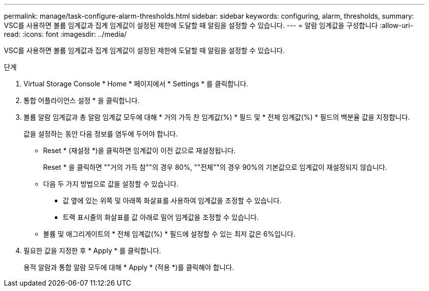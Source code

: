 ---
permalink: manage/task-configure-alarm-thresholds.html 
sidebar: sidebar 
keywords: configuring, alarm, thresholds, 
summary: VSC를 사용하면 볼륨 임계값과 집계 임계값이 설정된 제한에 도달할 때 알림을 설정할 수 있습니다. 
---
= 알람 임계값을 구성합니다
:allow-uri-read: 
:icons: font
:imagesdir: ../media/


[role="lead"]
VSC를 사용하면 볼륨 임계값과 집계 임계값이 설정된 제한에 도달할 때 알림을 설정할 수 있습니다.

.단계
. Virtual Storage Console * Home * 페이지에서 * Settings * 를 클릭합니다.
. 통합 어플라이언스 설정 * 을 클릭합니다.
. 볼륨 알람 임계값과 총 알람 임계값 모두에 대해 * 거의 가득 찬 임계값(%) * 필드 및 * 전체 임계값(%) * 필드의 백분율 값을 지정합니다.
+
값을 설정하는 동안 다음 정보를 염두에 두어야 합니다.

+
** Reset * (재설정 *)을 클릭하면 임계값이 이전 값으로 재설정됩니다.
+
Reset * 을 클릭하면 ""거의 가득 참""의 경우 80%, ""전체""의 경우 90%의 기본값으로 임계값이 재설정되지 않습니다.

** 다음 두 가지 방법으로 값을 설정할 수 있습니다.
+
*** 값 옆에 있는 위쪽 및 아래쪽 화살표를 사용하여 임계값을 조정할 수 있습니다.
*** 트랙 표시줄의 화살표를 값 아래로 밀어 임계값을 조정할 수 있습니다.


** 볼륨 및 애그리게이트의 * 전체 임계값(%) * 필드에 설정할 수 있는 최저 값은 6%입니다.


. 필요한 값을 지정한 후 * Apply * 를 클릭합니다.
+
용적 알람과 통합 알람 모두에 대해 * Apply * (적용 *)를 클릭해야 합니다.


